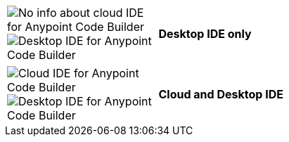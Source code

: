 
// tag::web-only[]

[%noheader, cols="10,30", grid="none"]
|===
|image:anypoint-code-builder::logo-ACBweb-active.png[alt="Cloud IDE for Anypoint Code Builder",title="Cloud IDE for Anypoint Code Builder"] 
 image:anypoint-code-builder::logo-ACBdesktop-disabled.png[alt="No info about desktop IDE for Anypoint Code Builder",title="Desktop IDE for Anypoint Code Builder"] 
 *Cloud IDE only*
|===

// end::web-only[] 

// tag::desktop-only[]
[%noheader, cols="10,30", grid="none"]
|===
|image:anypoint-code-builder::logo-ACBweb-disabled.png[alt="No info about cloud IDE for Anypoint Code Builder",title="Cloud IDE for Anypoint Code Builder"] 
 image:anypoint-code-builder::logo-ACBdesktop-active.png[alt="Desktop IDE for Anypoint Code Builder",title="Desktop IDE for Anypoint Code Builder"] |
 *Desktop IDE only*
|===
// end::desktop-only[] 

// tag::both-ides[]
[%noheader, cols="10,30", grid="none"]
|===
| image:anypoint-code-builder::logo-ACBweb-active.png[alt="Cloud IDE for Anypoint Code Builder",title="Cloud IDE for Anypoint Code Builder"] 
  image:anypoint-code-builder::logo-ACBdesktop-active.png[alt="Desktop IDE for Anypoint Code Builder",title="Desktop IDE for Anypoint Code Builder"]  |
  *Cloud and Desktop IDE*
|===
// end::both-ides[] 

//DON'T USE: FOR UNNECESSARY CASE Does Not Apply to the IDEs
// shouldn't be needed ever, but just in case...
// tag::neither-ide[]
//|===
//| image:anypoint-code-builder::logo-ACBweb-disabled.png[alt="No info about cloud IDE for Anypoint Code Builder",title="Cloud IDE for Anypoint Code Builder"] 
//  image:anypoint-code-builder::logo-ACBdesktop-disabled.png[alt="No info about desktop IDE for Anypoint Code Builder",title="Desktop IDE for Anypoint Code Builder"]
//  Info not applicable to the IDEs
//|===
// end::neither-ide[] 


////
logo files
----------
logo-ACBdesktop-active.png
logo-ACBdesktop-disabled.png
logo-ACBweb-active.png
logo-ACBweb-disabled.png
////